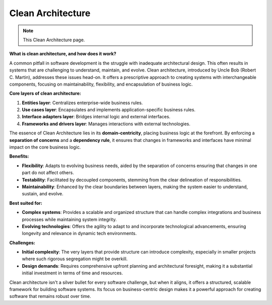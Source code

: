 Clean Architecture
===================================

.. note::
  This Clean Architecture page.

**What is clean architecture, and how does it work?**

A common pitfall in software development is the struggle with inadequate architectural design. This often results in systems that are challenging to understand, maintain, and evolve.  
Clean architecture, introduced by Uncle Bob (Robert C. Martin), addresses these issues head-on. It offers a prescriptive approach to creating systems with interchangeable components, focusing on maintainability, flexibility, and encapsulation of business logic.  

**Core layers of clean architecture:** 

1. **Entities layer**: Centralizes enterprise-wide business rules.  
2. **Use cases layer**: Encapsulates and implements application-specific business rules.  
3. **Interface adapters layer**: Bridges internal logic and external interfaces.  
4. **Frameworks and drivers layer**: Manages interactions with external technologies.  

The essence of Clean Architecture lies in its **domain-centricity**, placing business logic at the forefront. By enforcing a **separation of concerns** and a **dependency rule**, it ensures that changes in frameworks and interfaces have minimal impact on the core business logic.  

**Benefits:**

- **Flexibility**: Adapts to evolving business needs, aided by the separation of concerns ensuring that changes in one part do not affect others.  
- **Testability**: Facilitated by decoupled components, stemming from the clear delineation of responsibilities.  
- **Maintainability**: Enhanced by the clear boundaries between layers, making the system easier to understand, sustain, and evolve.  

**Best suited for:** 

- **Complex systems**: Provides a scalable and organized structure that can handle complex integrations and business processes while maintaining system integrity.  
- **Evolving technologies**: Offers the agility to adapt to and incorporate technological advancements, ensuring longevity and relevance in dynamic tech environments.  

**Challenges:** 

- **Initial complexity**: The very layers that provide structure can introduce complexity, especially in smaller projects where such rigorous segregation might be overkill.  
- **Design demands**: Requires comprehensive upfront planning and architectural foresight, making it a substantial initial investment in terms of time and resources.  

Clean architecture isn't a silver bullet for every software challenge, but when it aligns, it offers a structured, scalable framework for building software systems. Its focus on business-centric design makes it a powerful approach for creating software that remains robust over time.